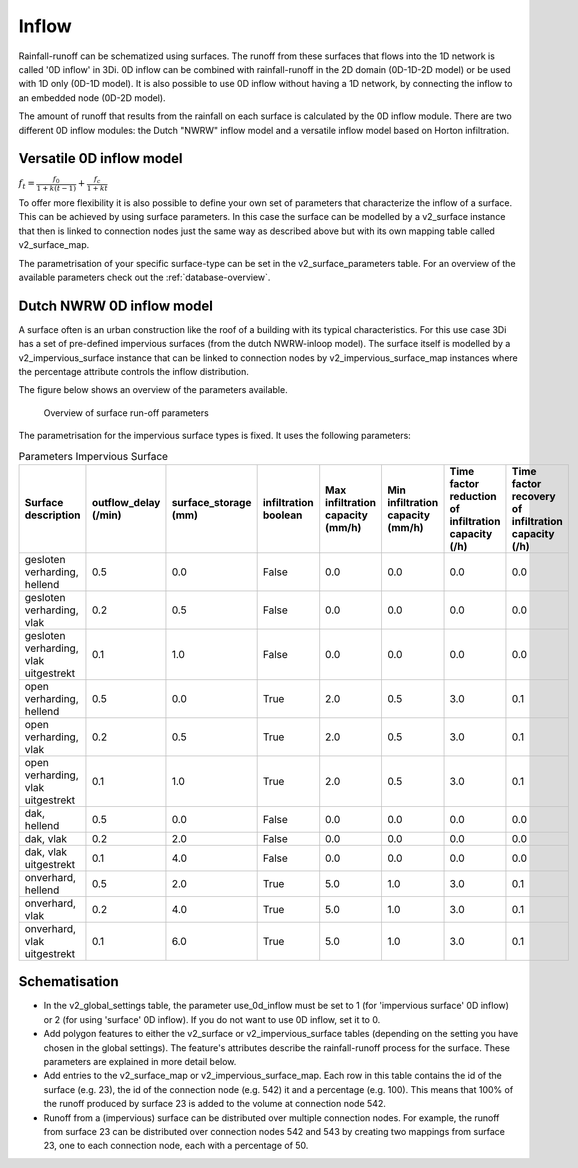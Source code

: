 .. _inflow:

Inflow
======

Rainfall-runoff can be schematized using surfaces. The runoff from these surfaces that flows into the 1D network is called '0D inflow' in 3Di. 0D inflow can be combined with rainfall-runoff in the 2D domain (0D-1D-2D model) or be used with 1D only (0D-1D model). It is also possible to use 0D inflow without having a 1D network, by connecting the inflow to an embedded node (0D-2D model).

The amount of runoff that results from the rainfall on each surface is calculated by the 0D inflow module. There are two different 0D inflow modules: the Dutch "NWRW" inflow model and a versatile inflow model based on Horton infiltration.

Versatile 0D inflow model
-------------------------
:math:`f_t = \frac{f_0}{1+k(t-1)} + \frac{f_c}{1+kt}`

To offer more flexibility it is also possible to define your own set of parameters that characterize the inflow of a surface. This can be achieved by using surface parameters. In this case the surface can be modelled by a v2_surface instance that then is linked to connection nodes just the same way as described above but with its own mapping table called v2_surface_map.

The parametrisation of your specific surface-type can be set in the v2_surface_parameters table. For an overview of the available parameters check out the :ref:`database-overview`.


Dutch NWRW 0D inflow model
--------------------------

A surface often is an urban construction like the roof of a building with its typical characteristics. For this use case 3Di has a set of pre-defined impervious surfaces (from the dutch NWRW-inloop model). The surface itself is modelled by a v2_impervious_surface instance that can be linked to connection nodes by v2_impervious_surface_map instances where the percentage attribute controls the inflow distribution.

The figure below shows an overview of the parameters available.

.. figure:: image/surface_runoff_parameters.png
   :alt: Surface Runoff parameters

   Overview of surface run-off parameters

The parametrisation for the impervious surface types is fixed. It uses the following parameters:

.. list-table:: Parameters Impervious Surface
   :widths: 50 30 30 30 30 30 30 30
   :header-rows: 1

   * - Surface description
     - outflow_delay (/min)
     - surface_storage (mm)
     - infiltration boolean
     - Max infiltration capacity (mm/h)
     - Min infiltration capacity (mm/h)
     - Time factor reduction of infiltration capacity (/h)
     - Time factor recovery of infiltration capacity (/h)
   * - gesloten verharding, hellend
     - 0.5
     - 0.0
     - False
     - 0.0
     - 0.0
     - 0.0
     - 0.0
   * - gesloten verharding, vlak
     - 0.2
     - 0.5
     - False
     - 0.0
     - 0.0
     - 0.0
     - 0.0
   * - gesloten verharding, vlak uitgestrekt
     - 0.1
     - 1.0
     - False
     - 0.0
     - 0.0
     - 0.0
     - 0.0
   * - open verharding, hellend
     - 0.5
     - 0.0
     - True
     - 2.0
     - 0.5
     - 3.0
     - 0.1
   * - open verharding, vlak
     - 0.2
     - 0.5
     - True
     - 2.0
     - 0.5
     - 3.0
     - 0.1
   * - open verharding, vlak uitgestrekt
     - 0.1
     - 1.0
     - True
     - 2.0
     - 0.5
     - 3.0
     - 0.1
   * - dak, hellend
     - 0.5
     - 0.0
     - False
     - 0.0
     - 0.0
     - 0.0
     - 0.0
   * - dak, vlak
     - 0.2
     - 2.0
     - False
     - 0.0
     - 0.0
     - 0.0
     - 0.0
   * - dak, vlak uitgestrekt
     - 0.1
     - 4.0
     - False
     - 0.0
     - 0.0
     - 0.0
     - 0.0
   * - onverhard, hellend
     - 0.5
     - 2.0
     - True
     - 5.0
     - 1.0
     - 3.0
     - 0.1
   * - onverhard, vlak
     - 0.2
     - 4.0
     - True
     - 5.0
     - 1.0
     - 3.0
     - 0.1
   * - onverhard, vlak uitgestrekt
     - 0.1
     - 6.0
     - True
     - 5.0
     - 1.0
     - 3.0
     - 0.1

Schematisation
--------------
- In the v2_global_settings table, the parameter use_0d_inflow must be set to 1 (for 'impervious surface' 0D inflow) or 2 (for using 'surface' 0D inflow). If you do not want to use 0D inflow, set it to 0.
- Add polygon features to either the v2_surface or v2_impervious_surface tables (depending on the setting you have chosen in the global settings). The feature's attributes describe the rainfall-runoff process for the surface. These parameters are explained in more detail below.
- Add entries to the v2_surface_map or v2_impervious_surface_map. Each row in this table contains the id of the surface (e.g. 23), the id of the connection node (e.g. 542) it and a percentage (e.g. 100). This means that 100% of the runoff produced by surface 23 is added to the volume at connection node 542.
- Runoff from a (impervious) surface can be distributed over multiple connection nodes. For example, the runoff from surface 23 can be distributed over connection nodes 542 and 543 by creating two mappings from surface 23, one to each connection node, each with a percentage of 50.

